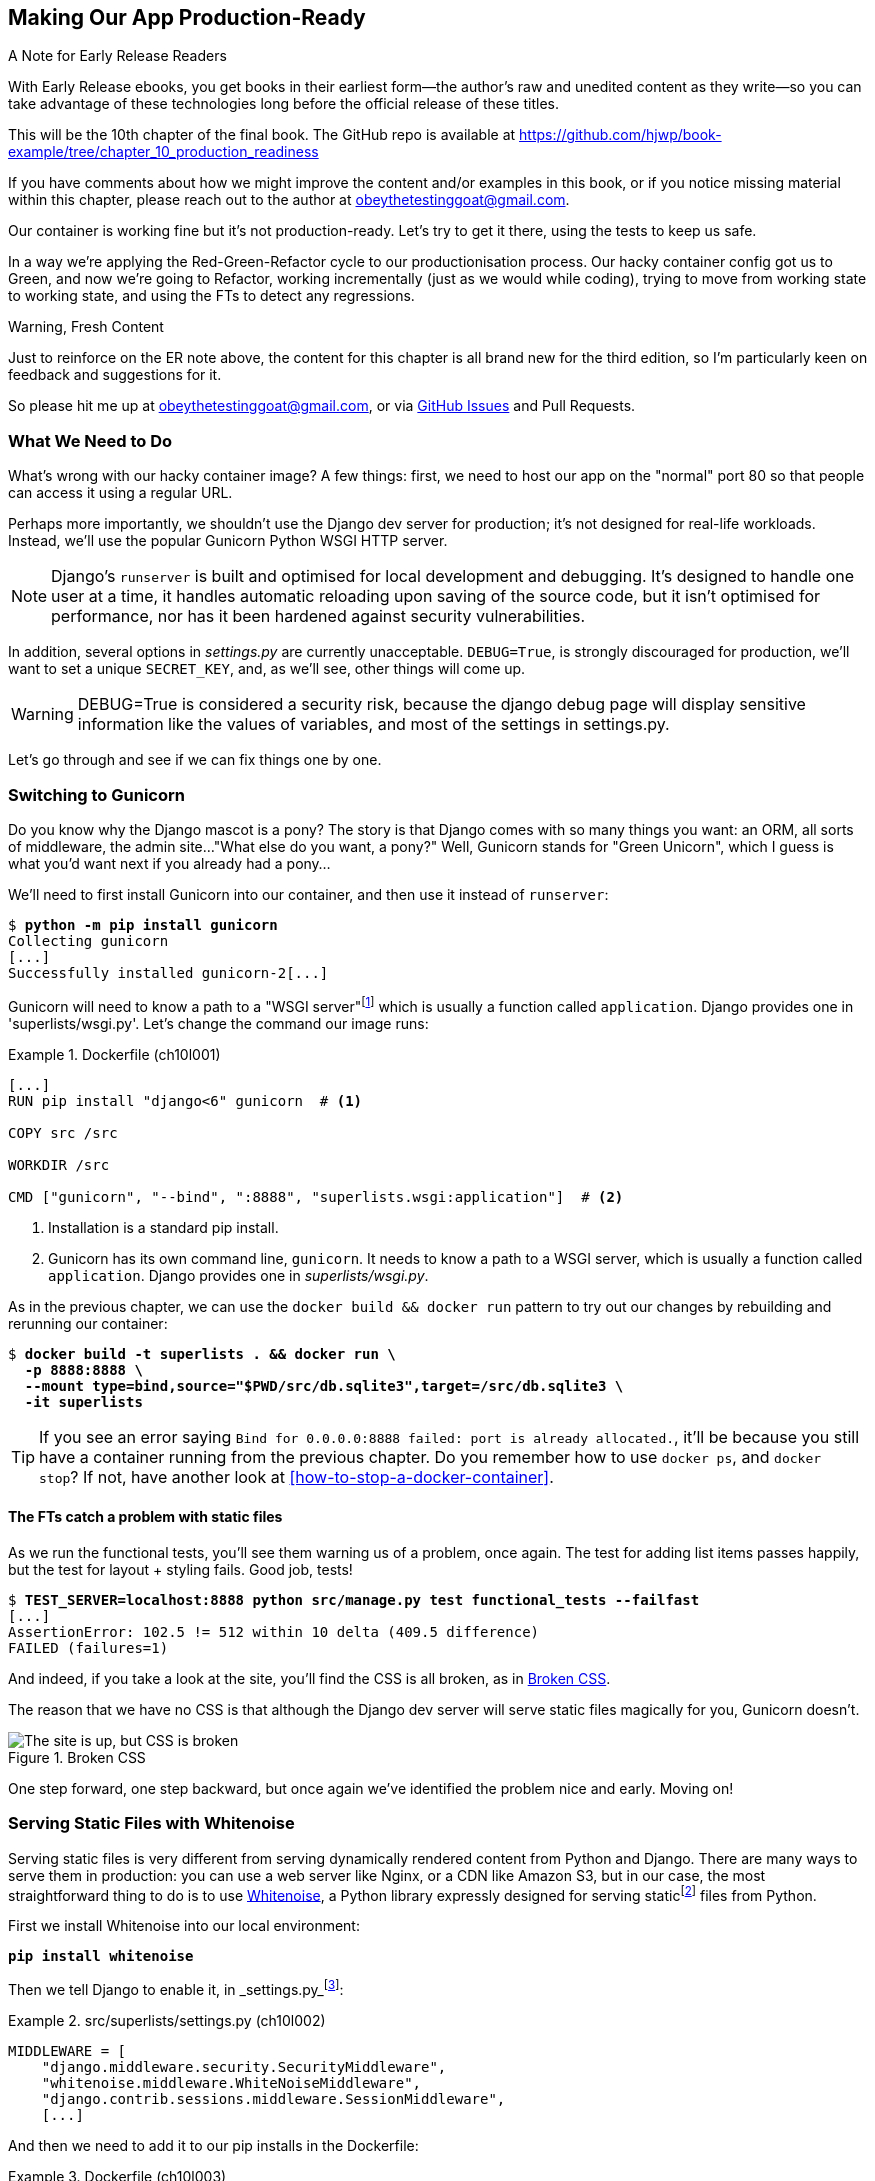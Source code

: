 [[chapter_10_production_readiness]]
== Making Our App Production-Ready

.A Note for Early Release Readers
****
With Early Release ebooks, you get books in their earliest form--the
author's raw and unedited content as they write--so
you can take advantage of these technologies
long before the official release of these titles.

This will be the 10th chapter of the final book.
The GitHub repo is available at https://github.com/hjwp/book-example/tree/chapter_10_production_readiness

If you have comments about how we might improve the content
and/or examples in this book,
or if you notice missing material within this chapter,
please reach out to the author at obeythetestinggoat@gmail.com.
****

Our container is working fine but it's not production-ready.
Let's try to get it there, using the tests to keep us safe.

In a way we're applying the Red-Green-Refactor cycle to our productionisation process.
Our hacky container config got us to Green, and now we're going to Refactor,
working incrementally (just as we would while coding),
trying to move from working state to working state,
and using the FTs to detect any regressions.


.Warning, Fresh Content
****
Just to reinforce on the ER note above,
the content for this chapter is all brand new for the third edition,
so I'm particularly keen on feedback and suggestions for it.

So please hit me up at obeythetestinggoat@gmail.com, or via
https://github.com/hjwp/Book-TDD-Web-Dev-Python/issues[GitHub Issues]
and Pull Requests.
****

=== What We Need to Do

What's wrong with our hacky container image?
A few things: first, we need to host our app on the "normal" port 80
so that people can access it using a regular URL.

Perhaps more importantly, we shouldn't use the Django dev server for production;
it's not designed for real-life workloads.
Instead, we'll use the popular Gunicorn Python WSGI HTTP server.

NOTE: Django's `runserver` is built and optimised for local development and debugging.
  It's designed to handle one user at a time,
  it handles automatic reloading upon saving of the source code,
  but it isn't optimised for performance,
  nor has it been hardened against security vulnerabilities.

((("DEBUG settings")))
In addition, several options in _settings.py_ are currently unacceptable.
`DEBUG=True`, is strongly discouraged for production,
we'll want to set a unique `SECRET_KEY`,
and, as we'll see, other things will come up.

WARNING: DEBUG=True is considered a security risk,
  because the django debug page will display sensitive information like
  the values of variables, and most of the settings in settings.py.


Let's go through and see if we can fix things one by one.

=== Switching to Gunicorn

((("production-ready deployment", "using Gunicorn", secondary-sortas="Gunicorn")))
((("Gunicorn", "switching to")))
Do you know why the Django mascot is a pony?
The story is that Django comes with so many things you want:
an ORM, all sorts of middleware, the admin site...
"What else do you want, a pony?" Well, Gunicorn stands for "Green Unicorn",
which I guess is what you'd want next if you already had a pony...

We'll need to first install Gunicorn into our container,
and then use it instead of `runserver`:


[subs="specialcharacters,quotes"]
----
$ *python -m pip install gunicorn*
Collecting gunicorn
[...]
Successfully installed gunicorn-2[...]
----


Gunicorn will need to know a path to a "WSGI server"footnote:[
WSGI stands for Web Server Gateway Interface and is the protocol
for communication between a web server and a Python web application.
Gunicorn is a web sever that uses WSGI to interact with Django,
and so is the web server you get from `runserver`.]
which is usually a function called `application`.
Django provides one in 'superlists/wsgi.py'.
Let's change the command our image runs:

[role="sourcecode"]
.Dockerfile (ch10l001)
====
[source,dockerfile]
----
[...]
RUN pip install "django<6" gunicorn  # <1>

COPY src /src

WORKDIR /src

CMD ["gunicorn", "--bind", ":8888", "superlists.wsgi:application"]  # <2>
----
====

<1> Installation is a standard pip install.

<2> Gunicorn has its own command line, `gunicorn`.
  It needs to know a path to a WSGI server,
  which is usually a function called `application`.
  Django provides one in _superlists/wsgi.py_.

As in the previous chapter, we can use the `docker build && docker run`
pattern to try out our changes by rebuilding and rerunning our container:

[subs="specialcharacters,quotes"]
----
$ *docker build -t superlists . && docker run \
  -p 8888:8888 \
  --mount type=bind,source="$PWD/src/db.sqlite3",target=/src/db.sqlite3 \
  -it superlists*
----

TIP: If you see an error saying
  `Bind for 0.0.0.0:8888 failed: port is already allocated.`,
  it'll be because you still have a container running from the previous chapter.
  Do you remember how to use `docker ps`, and `docker stop`?
  If not, have another look at <<how-to-stop-a-docker-container>>.

==== The FTs catch a problem with static files

As we run the functional tests, you'll see them warning us of a problem, once again.
The test for adding list items passes happily,
but the test for layout + styling fails. Good job, tests!

[role="small-code"]
[subs="specialcharacters,macros"]
----
$ pass:quotes[*TEST_SERVER=localhost:8888 python src/manage.py test functional_tests --failfast*]
[...]
AssertionError: 102.5 != 512 within 10 delta (409.5 difference)
FAILED (failures=1)
----

And indeed, if you take a look at the site, you'll find the CSS is all broken,
as in <<site-with-broken-css>>.

The reason that we have no CSS is that although the Django dev server will
serve static files magically for you, Gunicorn doesn't.


[[site-with-broken-css]]
.Broken CSS
image::images/tdd3_1001.png["The site is up, but CSS is broken"]


One step forward, one step backward,
but once again we've identified the problem nice and early.
Moving on!


=== Serving Static Files with Whitenoise

Serving static files is very different from serving
dynamically rendered content from Python and Django.
There are many ways to serve them in production:
you can use a web server like Nginx, or a CDN like Amazon S3,
but in our case, the most straightforward thing to do
is to use https://whitenoise.readthedocs.io/[Whitenoise],
a Python library expressly designed for serving staticfootnote:[
Believe it or not, this pun didn't actually hit me until I was rewriting this chapter.
For 10 years it was right under my nose. I think that makes it funnier actually.]
files from Python.

// DAVID: It might be worth pointing out what Whitenoise is actually doing.
// From what I understand, we're still using Django to serve static files.

First we install Whitenoise into our local environment:


[subs="specialcharacters,quotes"]
----
*pip install whitenoise*
----

Then we tell Django to enable it, in _settings.py_footnote:[
Find out more about Django Middleware
in https://docs.djangoproject.com/en/5.2/topics/http/middleware/[the docs].
]:

[role="sourcecode"]
.src/superlists/settings.py (ch10l002)
====
[source,python]
----
MIDDLEWARE = [
    "django.middleware.security.SecurityMiddleware",
    "whitenoise.middleware.WhiteNoiseMiddleware",
    "django.contrib.sessions.middleware.SessionMiddleware",
    [...]

----
====

And then we need to add it to our pip installs in the Dockerfile:

[role="sourcecode"]
.Dockerfile (ch10l003)
====
[source,dockerfile]
----
RUN pip install "django<6" gunicorn whitenoise
----
====

This manual list of pip installs is getting a little fiddly!
We'll come back to that in a moment.
First let's rebuild and try re-running our FTs:

[subs="specialcharacters,quotes"]
----
$ *docker build -t superlists . && docker run \
  -p 8888:8888 \
  --mount type=bind,source="$PWD/src/db.sqlite3",target=/src/db.sqlite3 \
  -it superlists*
----

And if you take another manual look at your site, things should look much healthier.
Let's rerun our FTs to confirm:


[role="small-code"]
[subs="specialcharacters,macros"]
----
$ pass:quotes[*TEST_SERVER=localhost:8888 python src/manage.py test functional_tests --failfast*]
[...]

...
 ---------------------------------------------------------------------
Ran 3 tests in 10.718s

OK
----


Phew.  Let's commit that:

[subs="specialcharacters,quotes"]
----
$ *git commit -am"Switch to Gunicorn and Whitenoise"*
----



=== Using requirements.txt

Let's deal with that fiddly list of pip installs.

To reproduce our local virtualenv,
rather than just manually pip installing things
one by one, and having to remember to sync things
between local dev and docker,
we can "save" the list of packages we're using
by creating a _requirements.txt_ file.footnote:[
There are many other dependency management tools these days
so requirements.txt is not the only way to do it,
although it is one of the oldest and best established.
As you continue your Python adventures
I'm sure you'll come across many others.]


The `pip freeze` command will show us everything that's installed in our virtualenv at the moment:


// version numbers change too much
[role="skipme"]
[subs="specialcharacters,quotes"]
----
$ *pip freeze*
asgiref==3.8.1
attrs==25.3.0
certifi==2025.4.26
Django==5.2.3
gunicorn==23.0.0
h11==0.16.0
idna==3.10
outcome==1.3.0.post0
packaging==25.0
PySocks==1.7.1
selenium==4.31.0
sniffio==1.3.1
sortedcontainers==2.4.0
sqlparse==0.5.3
trio==0.30.0
trio-websocket==0.12.2
typing_extensions==4.13.2
urllib3==2.4.0
websocket-client==1.8.0
whitenoise==6.9.0
wsproto==1.2.0
----

That shows _all_ the packages in our virtualenv,
along with their version numbers.
Let's pull out just the "top-level" dependencies,
Django, Gunicorn and Whitenoise:


[subs="specialcharacters,quotes"]
----
$ *pip freeze | grep -i django*
Django==5.2[...]

$ *pip freeze | grep -i django >> requirements.txt*
$ *pip freeze | grep -i gunicorn >> requirements.txt*
$ *pip freeze | grep -i whitenoise >> requirements.txt*
----

That should give us a requirements.txt file that looks like this:


[role="sourcecode skipme"]
.requirements.txt (ch10l004)
====
[source,python]
----
django==5.2.3
gunicorn==23.0.0
whitenoise==6.9.0
----
====

Let's try it out!  To install things from a _requirements.txt_ file,
you use the `-r` flag, like this:

[subs="specialcharacters,quotes"]
----
$ *pip install -r requirements.txt*
Requirement already satisfied: Django==5.2.[...]
./.venv/lib/python3.13/site-packages (from -r requirements.txt (line 1))
(5.2.[...]
Requirement already satisfied: gunicorn==23.0.0 in
./.venv/lib/python3.13/site-packages (from -r requirements.txt (line 2))
(23.0.0)
Requirement already satisfied: whitenoise==6.9.0 in
./.venv/lib/python3.13/site-packages (from -r requirements.txt (line 3))
(6.9.0)
Requirement already satisfied: asgiref[...]
Requirement already satisfied: sqlparse[...]
[...]
----

As you can see, it's a no-op because we already have everything installed.
That's expected!


TIP: Forgetting the `-r` and running `pip install requirements.txt`
    is such a common error, that I recommend you do it _right now_
    and get familiar with the error message
    (which is thankfully much more helpful than it used to be).
    It's a mistake I still make, _all the time_.


Anyway, that's a good first version of a requirements file, let's commit it:


[subs="specialcharacters,quotes"]
----
$ *git add requirements.txt*
$ *git commit -m "Add a requirements.txt with Django, gunicorn and whitenoise"*
----


.Dev dependencies, transitive dependencies, and lockfiles
*******************************************************************************
You may be wondering why we didn't add our other key dependency,
Selenium, to our requirements.
Or you might be wondering why we didn't just add _all_ the dependencies,
including the "transitive" ones
(eg, Django has its own dependencies like `asgiref` and `sqlparse` etc).

As always, I have to gloss over some nuance and tradeoffs,
but the short answer is:

* First, Selenium is only a dependency for the tests, not the application code;
  we're never going to run the tests directly on our production servers.footnote:[
Some people like to separate out test or "dev" dependencies
into a separate requirements file called, eg, _requirements.dev.txt_.
For the record, I think this is a good idea,
I just didn't want to add yet another concept to the book.]
// TODO: revisit this decision

* As to transitive dependencies,
  they're fiddly to manage without bringing in more tools,
  and I didn't want to do that for this book.

When you have a moment, you should probably to do some further reading
on "lockfiles", pyproject.toml, hard pinning vs soft pining,
and immediate vs transitive dependencies.

If I absolutely _had_ to recommend a python dependency management tool,
it would be https://github.com/jazzband/pip-tools[pip-tools],
which is a fairly minimal one.]
*******************************************************************************


Now let's see how we use that requirements file in our Dockerfile:

[role="sourcecode"]
.Dockerfile (ch10l005)
====
[source,dockerfile]
----
FROM python:3.13-slim

RUN python -m venv /venv
ENV PATH="/venv/bin:$PATH"

COPY requirements.txt /tmp/requirements.txt  # <1>
RUN pip install -r /tmp/requirements.txt  # <2>

COPY src /src

WORKDIR /src

CMD ["gunicorn", "--bind", ":8888", "superlists.wsgi:application"]
----
====

<1> We COPY our requirements file in, just like the src folder.

<2> Now instead of just installing Django,
  we install all our dependencies using `pip install -r`.


Let's build & run:

[subs="specialcharacters,quotes"]
----
$ *docker build -t superlists . && docker run \
  -p 8888:8888 \
  --mount type=bind,source="$PWD/src/db.sqlite3",target=/src/db.sqlite3 \
  -it superlists*
----

And then test to check everything still works:

[role="small-code"]
[subs="specialcharacters,macros"]
----
$ pass:quotes[*TEST_SERVER=localhost:8888 python src/manage.py test functional_tests --failfast*]
[...]

OK
----

Hooray.  That's a commit!


[subs="specialcharacters,quotes"]
----
$ *git commit -am "Use requirements.txt in Dockerfile"*
----



=== Using Environment Variables to Adjust Settings for Production

((("DEBUG settings")))
We know there are several things in
_settings.py_ that we want to change for production:


* `DEBUG` mode is all very well for hacking about on your own server,
  but it https://docs.djangoproject.com/en/5.2/ref/settings/#debug[isn't secure].
  For example, exposing raw tracebacks to the world is a bad idea.

* `SECRET_KEY` is used by Django for some of its crypto--things
  like cookies and CSRF protection.
  It's good practice to make sure the secret key in production is different
  from the one in your source code repo,
  because that code might be visible to strangers.
  We'll want to generate a new, random one
  but then keep it the same for the foreseeable future
  (find out more in the https://docs.djangoproject.com/en/5.2/topics/signing/[Django docs]).

Development, staging and production sites always have some differences
in their configuration.
Environment variables are a good place to store those different settings.
See http://www.clearlytech.com/2014/01/04/12-factor-apps-plain-english/[
"The 12-Factor App"].footnote:[
Another common way of handling this
is to have different versions of _settings.py_ for dev and prod.
That can work fine too, but it can get confusing to manage.
Environment variables also have the advantage of working for non-Django stuff too.
]


==== Setting DEBUG=True and SECRET_KEY

There are lots of ways you might set these settings.

Here's what I propose; it may seem a little fiddly,
but I'll provide a little justification for each choice.
Let them be an inspiration (but not a template) for your own choices!

Note that this if statement replaces the `DEBUG` and `SECRET_KEY` lines
that are included by default in the settings.py file:

[role="sourcecode"]
.src/superlists/settings.py (ch10l006)
====
[source,python]
----
import os
[...]

# SECURITY WARNING: don't run with debug turned on in production!
if "DJANGO_DEBUG_FALSE" in os.environ:  #<1>
    DEBUG = False
    SECRET_KEY = os.environ["DJANGO_SECRET_KEY"]  #<2>
else:
    DEBUG = True  #<3>
    SECRET_KEY = "insecure-key-for-dev"
----
====
// CSANAD: I think variable names like "something_false" are confusing, since
//         we need to set something to true so that they mean false.
// How about `DJANGO_ENV_PRODUCTION` or something similar?

<1> We say we'll use an environment variable called `DJANGO_DEBUG_FALSE`
    to switch debug mode off, and in effect require production settings
    (it doesn't matter what we set it to, just that it's there).

<2> And now we say that, if debug mode is off,
    we _require_ the `SECRET_KEY` to be set by a second environment variable.

<3> Otherwise we fall-back to the insecure, debug mode settings that
    are useful for Dev.

The end result is that you don't need to set any env vars for dev,
but production needs both to be set explicitly,
and it will error if any are missing.
I think this gives us a little bit of protection
against accidentally forgetting to set one.

TIP: Better to fail hard than allow a typo in an environment variable name to
    leave you running with insecure settings.

// CSANAD: I think it would worth pointing out the development environment
// does not use Docker, launching the dev server should be done from
// the reader's host system. I think this isn't immediately obvious, e.g. I
// thought all along that from now on we would only run the server from Docker.
// If we end up making a TIP or similar about it, I think we should also mention
// in a development environment relying on containerization, programmers usually
// mount the whole /src minimizing the time-consuming rebuilding of their images.


==== Setting environment variables inside the Dockerfile

Now let's set that environment variable in our Dockerfile using the `ENV` directive:

[role="sourcecode"]
.Dockerfile (ch10l007)
====
[source,dockerfile]
----
WORKDIR /src

ENV DJANGO_DEBUG_FALSE=1

CMD ["gunicorn", "--bind", ":8888", "superlists.wsgi:application"]
----
====

And try it out...



[role="ignore-errors"]
[subs="specialcharacters,macros"]
----
$ pass:specialcharacters,quotes[*docker build -t superlists . && docker run \
  -p 8888:8888 \
  --mount type=bind,source="$PWD/src/db.sqlite3",target=/src/db.sqlite3 \
  -it superlists*]

[...]
  File "/src/superlists/settings.py", line 23, in <module>
    SECRET_KEY = os.environ["DJANGO_SECRET_KEY"]
                 ~~~~~~~~~~^^^^^^^^^^^^^^^^^^^^^
[...]
KeyError: 'DJANGO_SECRET_KEY'
----

Oops. I forgot to set said secret key env var,
mere seconds after having dreamt it up!

==== Setting Environment Variables at the Docker Command Line

We've said we can't keep the secret key in our source code,
so the Dockerfile isn't an option; where else can we put it?

For now, we can set it at the command line using the `-e` flag for `docker run`:

[subs="specialcharacters,quotes"]
----
$ *docker build -t superlists . && docker run \
  -p 8888:8888 \
  --mount type=bind,source="$PWD/src/db.sqlite3",target=/src/db.sqlite3 \
  -e DJANGO_SECRET_KEY=sekrit \
  -it superlists*
----

With that running, we can use our FT again to see if we're back to a working state.

[role="small-code"]
[subs="specialcharacters,macros"]
----
$ pass:quotes[*TEST_SERVER=localhost:8888 python src/manage.py test functional_tests --failfast*]
[...]
AssertionError: 'To-Do' not found in 'Bad Request (400)'
----


NOTE: The eagle-eyed might spot a message saying
    `UserWarning: No directory at: /src/static/`.
    That's a little clue about a problem with static files,
    that we're going to deal with shortly.
    Let's deal with this 400 issue first.



==== ALLOWED_HOSTS is Required When Debug Mode is Turned Off

It's not quite working yet!  Let's take a look manually: <<django-400-error>>.

[[django-400-error]]
.An unfriendly 400 error
image::images/tdd3_1002.png["Web page showing wth the text 400 Bad Request in default font"]

We've set our two environment variables but doing so seems to have broken things.
But once again, by running our FTs frequently,
we're able to identify the problem early,
before we've changed too many things at the same time.
We've only changed two settings—which one might be at fault?

Let's use the "Googling the error message" technique again,
with the search terms "django debug false" and "400 bad request".

Well, the very first link in my https://duckduckgo.com/?q=django+400+bad+request[search results]
was Stackoverflow suggesting that a 400 error is usually to do with `ALLOWED_HOSTS`,
and the second was the official Django docs,
which takes a bit more scrolling, but confirms it
(see <<search-results-400-bad-request>>).

[[search-results-400-bad-request]]
.Search results for "django debug false 400 bad request"
image::images/tdd3_1003.png["Duckduckgo search results with stackoverflow and django docs"]


`ALLOWED_HOSTS` is a security setting
designed to reject requests that are likely to be forged, broken or malicious
because they don't appear to be asking for your site
(HTTP requests contain the address they were intended for in a header called "Host").

By default, when DEBUG=True, `ALLOWED_HOSTS` effectively allows _localhost_,
our own machine, so that's why it was working OK until now.

There's more information in the
https://docs.djangoproject.com/en/5.2/ref/settings/#allowed-hosts[Django docs].

The upshot is that we need to adjust `ALLOWED_HOSTS` in _settings.py_.
Let's use another environment variable for that:


[role="sourcecode"]
.src/superlists/settings.py (ch10l008)
====
[source,python]
----
if "DJANGO_DEBUG_FALSE" in os.environ:
    DEBUG = False
    SECRET_KEY = os.environ["DJANGO_SECRET_KEY"]
    ALLOWED_HOSTS = [os.environ["DJANGO_ALLOWED_HOST"]]
else:
    DEBUG = True
    SECRET_KEY = "insecure-key-for-dev"
    ALLOWED_HOSTS = []
----
====

This is a setting that we want to change,
depending on whether our Docker image is running locally,
or on a server, so we'll use the `-e` flag again:


[subs="specialcharacters,quotes"]
----
$ *docker build -t superlists . && docker run \
    -p 8888:8888 \
    --mount type=bind,source="$PWD/src/db.sqlite3",target=/src/db.sqlite3 \
    -e DJANGO_SECRET_KEY=sekrit \
    -e DJANGO_ALLOWED_HOST=localhost \
    -it superlists*
----


==== Collectstatic is Required when Debug is Turned Off

An FT run (or just looking at the site) reveals that we've had a regression
in our static files:

[role="small-code"]
[subs="specialcharacters,macros"]
----
$ pass:quotes[*TEST_SERVER=localhost:8888 python src/manage.py test functional_tests --failfast*]
[...]
AssertionError: 102.5 != 512 within 10 delta (409.5 difference)
FAILED (failures=1)
----

And you might have seen this warning message in the `docker run` output:

[role="skipme"]
[subs="specialcharacters"]
----
/venv/lib/python3.13/site-packages/django/core/handlers/base.py:61:
UserWarning: No directory at: /src/static/
  mw_instance = middleware(adapted_handler)
----

We saw this at the beginning of the chapter,
when switching from the Django dev server to Gunicorn,
and that was why we introduced Whitenoise.
Similarly, when we switch DEBUG off,
Whitenoise stops automagically finding static files in our code,
and instead we need to run `collectstatic`:


[role="sourcecode"]
.Dockerfile (ch10l009)
====
[source,dockerfile]
----
WORKDIR /src

RUN python manage.py collectstatic

ENV DJANGO_DEBUG_FALSE=1

CMD ["gunicorn", "--bind", ":8888", "superlists.wsgi:application"]
----
====


// DAVID: Interestingly when I did this I put the RUN directive after the ENV
// directive, which led to a KeyError: 'DJANGO_SECRET_KEY' which foxed me for a bit.
// Might be worth calling out that we're running collectstatic in debug mode.



Well, it was fiddly, but that should get us to passing tests
after we build & run the docker container!

[subs="specialcharacters,quotes"]
----
$ *docker build -t superlists . && docker run \
    -p 8888:8888 \
    --mount type=bind,source="$PWD/src/db.sqlite3",target=/src/db.sqlite3 \
    -e DJANGO_SECRET_KEY=sekrit \
    -e DJANGO_ALLOWED_HOST=localhost \
    -it superlists*
----

and...

[role="small-code"]
[subs="specialcharacters,macros"]
----
$ pass:quotes[*TEST_SERVER=localhost:8888 python src/manage.py test functional_tests --failfast*]
[...]
OK
----

We're nearly ready to ship to production!

Let's quickly adjust our gitignore, since the static folder is in a new place,
and do another commit to mark this bit of incremental progress:

//0010
[subs="specialcharacters,quotes"]
----
$ *git status*
# should show dockerfile and untracked src/static folder
$ *echo src/static >> .gitignore*
$ *git status*
# should now be clean
$ *git commit -am "Add collectstatic to dockerfile, and new location to gitignore"*
----



=== Switching to a nonroot user

Let's do one more! By default, Docker containers run as root.
Although container security is a very well-tested ground by now,
experts agree it's still good practice to use an unprivileged user
inside your container.

The main fiddly thing, for us, will be dealing with permissions
for the _db.sqlite3_ file.  It will need:

1. To be writable by the nonroot user.
2. To be in a _directory_ that's writable by the nonroot user.footnote:[
This is surprising.  It's due to SQLite wanting to write various additional
temporary files during operation.  More info here https://sqlite.org/tempfiles.html]


==== Making the Database File Path Configurable

First let's make the path to the database file configurable
using an environment variable:

[role="sourcecode"]
.src/superlists/settings.py (ch10l011)
====
[source,python]
----
# SECURITY WARNING: don't run with debug turned on in production!
if "DJANGO_DEBUG_FALSE" in os.environ:
    DEBUG = False
    SECRET_KEY = os.environ["DJANGO_SECRET_KEY"]
    ALLOWED_HOSTS = [os.environ["DJANGO_ALLOWED_HOST"]]
    db_path = os.environ["DJANGO_DB_PATH"]  # <1>
else:
    DEBUG = True
    SECRET_KEY = "insecure-key-for-dev"
    ALLOWED_HOSTS = []
    db_path = BASE_DIR / "db.sqlite3"  # <2>
[...]

# Database
# https://docs.djangoproject.com/en/5.2/ref/settings/#databases

DATABASES = {
    "default": {
        "ENGINE": "django.db.backends.sqlite3",
        "NAME": db_path  # <3>
    }
}
----
====

<1> Inside Docker, we'll assume that an environment variable called
    `DJANGO_DB_PATH` has been set.
    We save it to a local variable called `db_path`.

<2> Outside Docker, we'll use the default path to the database file.

<3> And we modify the `DATABASES` entry to use our `db_path` variable.


Now let's change the Dockerfile to set that env var,
and to create and switch to our nonroot user,
which we may as well call "nonroot" (although it could be anything!):

[role="sourcecode "]
.Dockerfile (ch10l012)
====
[source,dockerfile]
----
WORKDIR /src

RUN python manage.py collectstatic

ENV DJANGO_DEBUG_FALSE=1

RUN adduser --uid 1234 nonroot  # <1>
USER nonroot  # <2>

CMD ["gunicorn", "--bind", ":8888", "superlists.wsgi:application"]
----
====

<1> We use the `adduser` command to create our user,
    explicitly setting its uid to 1234.footnote:[
    a more or less arbitrary number,
    the first non-system user on a system is usually 1000,
    so it's nice that this won't be the same as the `elspeth` user outside the container,
    but other than it could be any number greater than 1000 really]

<2> The `USER` directive in the Dockerfile tells Docker to run
    everything as that user by default.


==== Using UIDs to Set Permissions Across Host/Container Mounts

Our user will now have a writable home directory at `/home/nonroot`,
so we'll put the database file in there.
That takes care of the "writable directory" requirement.

Because we're mounting the file from outside though,
that's not quite enough to make the file itself writable.
We'll need to set the _owner_ of the file to be `nonroot` as well.
Because of the way Linux permissions work,
we're going to use integer user ids (uids).
This might seem a bit magical if you're not used to Linux permissions,
so you'll have to trust me I'm afraid.footnote:[
Linux permissions aren't actually implemented using the string names of users,
instead they integer user IDs (called UIDs).
The way we map from the uids to strings is using a special file called _/etc/passwd_.
Because /etc/passwd is not the same inside and outside the container,
the uids to username mappings inside and outside are not necessarily the same.
However, the permission uids are just numbers, and they actually are stored inside
individual files, so they don't change when you mount files.
There's more info here https://stackoverflow.com/a/26514736]


First, let's create a file with the right permissions, outside the container:

[subs="specialcharacters,quotes"]
----
$ *touch container.db.sqlite3*

# Change the owner to uid 1234
$ *sudo chown 1234 container.db.sqlite3*

# This next step is needed on non-Linux dev environments,
# to make sure that the container host VM can write to the file.
# Change the file to be group-writeable as well as owner-writeable:
$ *sudo chmod g+rw container.db.sqlite3*
----

Now let's rebuild and run our container,
changing the `--mount` path to our new file,
and setting the `DJANGO_DB_PATH` environment variable to match:

[role="small-code"]
[subs="specialcharacters,quotes"]
----
$ *docker build -t superlists . && docker run \
    -p 8888:8888 \
    --mount type=bind,source="$PWD/container.db.sqlite3",target=/home/nonroot/db.sqlite3 \
    -e DJANGO_SECRET_KEY=sekrit \
    -e DJANGO_ALLOWED_HOST=localhost \
    -e DJANGO_DB_PATH=/home/nonroot/db.sqlite3 \
    -it superlists*
----


As a first check that we can write to the database from inside the container,
let's use `docker exec` to populate the db tables using `manage.py migrate`:

[subs="specialcharacters,quotes"]
----
$ *docker ps*  # note container id
$ *docker exec container-id-or-name python manage.py migrate*
Operations to perform:
  Apply all migrations: auth, contenttypes, lists, sessions
Running migrations:
  Applying contenttypes.0001_initial... OK
  [...]
  Applying lists.0001_initial... OK
  Applying lists.0002_item_text... OK
  Applying lists.0003_list... OK
  Applying lists.0004_item_list... OK
  Applying sessions.0001_initial... OK
----


And, as after every incremental change,
we re-run our FT suite to make sure everything works:

[role="small-code"]
[subs="specialcharacters,macros"]
----
$ pass:quotes[*TEST_SERVER=localhost:8888 python src/manage.py test functional_tests --failfast*]
[...]
OK
----

Great!  We wrap up with a bit of housekeeping,
we'll add this new database file to our `.gitignore`,
and commit:

[subs="specialcharacters,quotes"]
----
$ *echo container.db.sqlite3 >> .gitignore*
$ *git commit -am"Switch to nonroot user"*
----
// ch10l014



=== Configuring logging

One last thing we'll want to do is make sure that we can get logs out of our server.
If things go wrong, we want to be able to get to the tracebacks, and as we'll soon see,
switching DEBUG off means that Django's default logging configuration changes.


==== Provoking a deliberate error

To test this, we'll provoke a deliberate error by corrupting the database file.



[subs="specialcharacters,quotes"]
----
$ *echo 'bla' > container.db.sqlite3*
----

Now if you run the tests, you'll see they fail;

// TODO: for some reason this wont repro in CI

[role="small-code pause-first skipme"]
[subs="specialcharacters,macros"]
----
$ pass:quotes[*TEST_SERVER=localhost:8888 python src/manage.py test functional_tests --failfast*]
[...]

selenium.common.exceptions.NoSuchElementException: Message: Unable to locate
element: [id="id_list_table"]; [...]
----

// DAVID: Got me thinking, I'm not always clear when I need to rebuild the image.
// I would have thought I might need to do it here, but I didn't. Might be worth
// explaining in the previous chapter when we do.

And you might spot in the browser that we just see a minimal error page,
with no debug info (try it manually if you like):

[[minimal-error-page]]
.Minimal default server error 500
image::images/tdd3_1004.png["A minimal error page saying just Server error (500)"]


But if you look in your docker terminal, you'll see there is no traceback:

[role="skipme"]
----
[2024-02-28 10:41:53 +0000] [7] [INFO] Starting gunicorn 21.2.0
[2024-02-28 10:41:53 +0000] [7] [INFO] Listening at: http://0.0.0.0:8888 (7)
[2024-02-28 10:41:53 +0000] [7] [INFO] Using worker: sync
[2024-02-28 10:41:53 +0000] [8] [INFO] Booting worker with pid: 8
----


Where have the tracebacks gone?
You might have been expecting that the django debug page and its tracebacks
would disappear from our web browser,
but it's more of shock to see that they are no longer appearing in the terminal either!
If you're like me you might find yourself wondering if we really _did_ see them earlier
and starting to doubt your own sanity.
But the explanation is that Django's
https://docs.djangoproject.com/en/5.2/ref/logging/#default-logging-configuration[default logging configuration]
changes when DEBUG is turned off.

This means we need to interact with the standard library's `logging` module,
unfortunately one of the most fiddly parts of the Python standard libraryfootnote:[
It's not necessarily for bad reasons, but it is all very Java-ey and enterprisey.
I mean, yes, separating the concepts of handlers and loggers and filters,
and making it all configurable in a nested hierarchy is all well and good
and covers every possible use case,
but sometimes you just wanna say "just print stuff to stdout pls",
and you wish that configuring the simplest thing was a little easier.].

Here's pretty much the simplest possible logging config
which just prints everything to the console (i.e. standard out).
I've added this code to the very end of the settings.py file.


[role="sourcecode"]
.src/superlists/settings.py (ch10l013)
====
[source,python]
----
LOGGING = {
    "version": 1,
    "disable_existing_loggers": False,
    "handlers": {
        "console": {"class": "logging.StreamHandler"},
    },
    "loggers": {
        "root": {"handlers": ["console"], "level": "INFO"},
    },
}
----
====

Rebuild and restart our container...

[subs="specialcharacters,quotes"]
----
$ *docker build -t superlists . && docker run \
    -p 8888:8888 \
    --mount type=bind,source="$PWD/src/db.sqlite3",target=/src/db.sqlite3 \
    -e DJANGO_SECRET_KEY=sekrit \
    -e DJANGO_ALLOWED_HOST=localhost \
    -e DJANGO_DB_PATH=/home/nonroot/db.sqlite3 \
    -it superlists*
----

Then try the FT again (or submitting a new list item manually)
and we now should see a clear error message:

// TODO: test get from docker logs
[role="skipme"]
----
Internal Server Error: /lists/new
Traceback (most recent call last):
[...]
  File "/src/lists/views.py", line 10, in new_list
    nulist = List.objects.create()
             ^^^^^^^^^^^^^^^^^^^^^
[...]
  File "/venv/lib/python3.13/site-packages/django/db/backends/sqlite3/base.py",
  line 328, in execute
    return super().execute(query, params)
           ^^^^^^^^^^^^^^^^^^^^^^^^^^^^^^
django.db.utils.DatabaseError: file is not a database
----

We can fix and re-create the database by doing:

[subs="specialcharacters,quotes"]
----
$ *echo > container.db.sqlite3*
$ *docker exec -it <container_id> python manage.py migrate*
----

And re-run the FTs to check we're back to a working state.

Let's do a final commit for this change:

[subs="specialcharacters,quotes"]
----
$ *git commit -am "Add logging config to settings.py"*
----


=== Exercise for the Reader: Using the Django "check" Command

I don't have time in this book to cover every last aspect of
production-readiness.
Apart from anything else, this is a fast-changing area,
and security updates to Django and its best practice recommandations
change frequently, so things I write now might be incomplete
by the time you read the book.

I _have_ given a decent overview of the various different axes
along which you'll need to make production-readiness changes,
so hopefully you have a toolset for how to do this sort of work.

If you'd like to dig into this a little bit more,
or if you're preparing a real project for release into the wild,
The next step is to read up on Django's 
https://docs.djangoproject.com/en/5.2/howto/deployment/checklist/[Deployment Checklist].

The first suggestion is to use Django's "self-check" command,
`manage.py check --deploy`.
Here's what it reported as outstanding when I ran it in April 2025:

[role="skipme"]
[subs="specialcharacters,quotes"]
----
$ *docker exec <container-id> python manage.py check --deploy*
System check identified some issues:

WARNINGS:
?: (security.W004) You have not set a value for the SECURE_HSTS_SECONDS
setting. If your entire site is served only over SSL, you may want to consider
setting a value and enabling HTTP Strict Transport Security. Be sure to read
the documentation first; enabling HSTS carelessly can cause serious,
irreversible problems.
?: (security.W008) Your SECURE_SSL_REDIRECT setting is not set to True. Unless
your site should be available over both SSL and non-SSL connections, you may
want to either set this setting True or configure a load balancer or
reverse-proxy server to redirect all connections to HTTPS.
?: (security.W009) Your SECRET_KEY has less than 50 characters, less than 5
unique characters, or it's prefixed with 'django-insecure-' indicating that it
was generated automatically by Django. Please generate a long and random value,
otherwise many of Django's security-critical features will be vulnerable to
attack.
?: (security.W012) SESSION_COOKIE_SECURE is not set to True. Using a
secure-only session cookie makes it more difficult for network traffic sniffers
to hijack user sessions.
?: (security.W016) You have 'django.middleware.csrf.CsrfViewMiddleware' in your
MIDDLEWARE, but you have not set CSRF_COOKIE_SECURE to True. Using a
secure-only CSRF cookie makes it more difficult for network traffic sniffers to
steal the CSRF token.
----

Why not pick one of these and have a go at fixing it?


=== Wrap-Up

We might not have addressed every last issue that `check --deploy`,
but we've at least touched on many or most of the things you might need to think about
when considering production-readiness,
we've worked in small steps and used our tests all the way along,
and we're now ready to deploy our container to a real server!

Find out how, in our next exciting instalment...

TIP: One more recommendation for PythonSpeed and its
    https://pythonspeed.com/docker/[Docker Packaging for Python Developers],
    article.  Again, cannot recommend it highly enough.
    Read it before you're too much older!


[role="pagebreak-before less_space"]
.Production-Readiness Config
*******************************************************************************

((("production-ready deployment")))
A few things to think about when trying to prepare a production-ready configuration:

Don't use the Django dev server in production::
  Something like Gunicorn or uWSGI is a better tool for running Django;
  it will let you run multiple workers, for example.
  ((("Gunicorn", "benefits of")))

Decide how to serve your static files::
  Static files aren't the same kind of things as the dynamic content
  that comes from Django and your webapp, so they need to be treated differently.
  WhiteNoise is just one example of how you might do that.

Check your settings.py for dev-only config::
  `DEBUG=True`, `ALLOWED_HOSTS` and `SECRET_KEY` are the ones we came across,
  but you will probably have others
  (we'll see more when we start to send emails from the server).

Change things one at a time and rerun your tests frequently::
  Whenever we make a change to our server configuration,
  we can rerun the test suite,
  and either be confident that everything works as well as it did before,
  or find out immediately if we did something wrong.

Think about logging and observability::
  When things go wrong, you need to be able to find out what happened.
  At a minimum you need a way of getting logs and tracebacks out of your server,
  and in more advanced environments you'll want to think about metrics and tracing too.
  But we can't cover all that in this book!

Use the Django "check" command::
  `python manage.py check --deploy` can give you a list of additional settings
  to check for production-readiness.

*******************************************************************************
